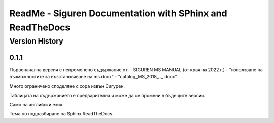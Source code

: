 ReadMe - Siguren Documentation with SPhinx and ReadTheDocs
===========================================================

================
Version History
================

-------
0.1.1
-------

Първоначална версия с непроменено съдържание от:
- SIGUREN MS MANUAL (от края на 2022 г.)
- "използване на възможностите за възстановяване на ms.docx"
- "catalog_MS_2018_.._.docx"

Много ограничено споделяне с хора извън Сигурен.

Таблицата на съдържанието е предварителна и може да се промени в бъдещите версии.

Само на английски език.

Тема по подразбиране на Sphinx ReadTheDocs.

